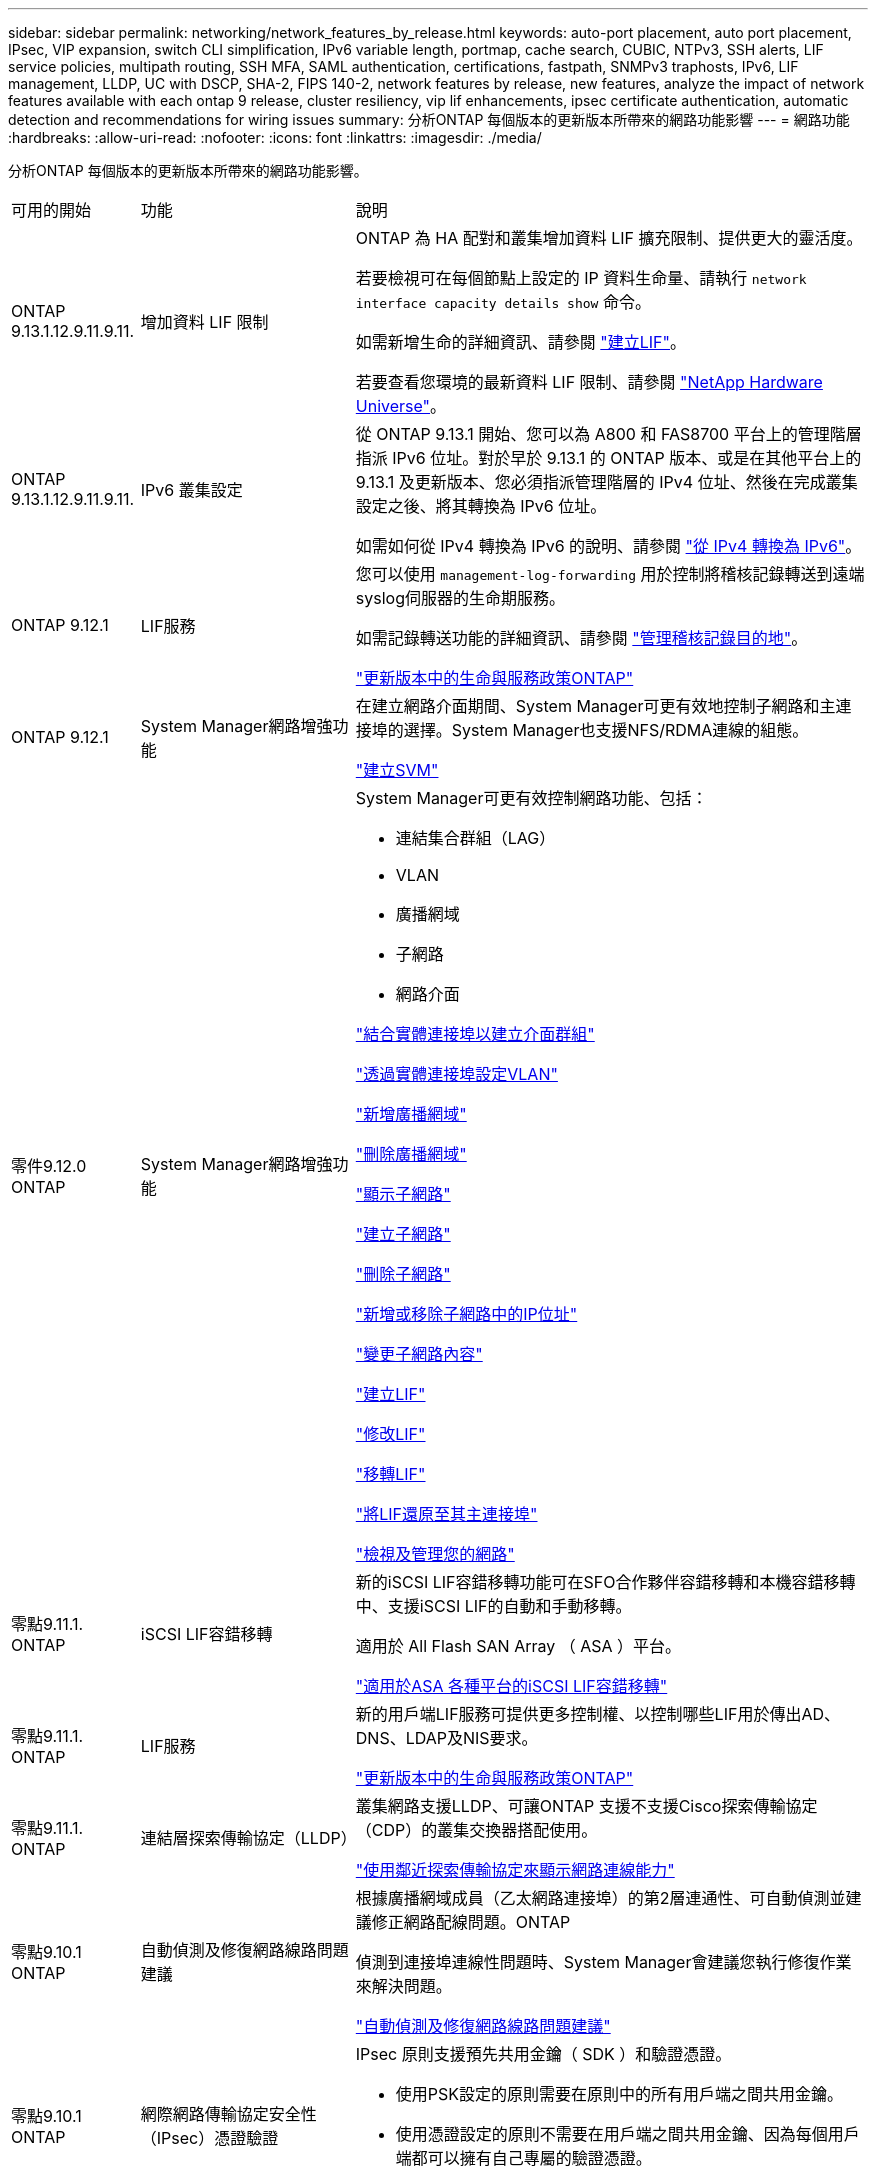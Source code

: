 ---
sidebar: sidebar 
permalink: networking/network_features_by_release.html 
keywords: auto-port placement, auto port placement, IPsec, VIP expansion, switch CLI simplification, IPv6 variable length, portmap, cache search, CUBIC, NTPv3, SSH alerts, LIF service policies, multipath routing, SSH MFA, SAML authentication, certifications, fastpath, SNMPv3 traphosts, IPv6, LIF management, LLDP, UC with DSCP, SHA-2, FIPS 140-2, network features by release, new features, analyze the impact of network features available with each ontap 9 release, cluster resiliency, vip lif enhancements, ipsec certificate authentication, automatic detection and recommendations for wiring issues 
summary: 分析ONTAP 每個版本的更新版本所帶來的網路功能影響 
---
= 網路功能
:hardbreaks:
:allow-uri-read: 
:nofooter: 
:icons: font
:linkattrs: 
:imagesdir: ./media/


[role="lead"]
分析ONTAP 每個版本的更新版本所帶來的網路功能影響。

[cols="15,25,60"]
|===


| 可用的開始 | 功能 | 說明 


 a| 
ONTAP 9.13.1.12.9.11.9.11.
 a| 
增加資料 LIF 限制
 a| 
ONTAP 為 HA 配對和叢集增加資料 LIF 擴充限制、提供更大的靈活度。

若要檢視可在每個節點上設定的 IP 資料生命量、請執行 `network interface capacity details show` 命令。

如需新增生命的詳細資訊、請參閱 link:https://docs.netapp.com/us-en/ontap/networking/create_a_lif.html["建立LIF"]。

若要查看您環境的最新資料 LIF 限制、請參閱 link:https://hwu.netapp.com/["NetApp Hardware Universe"^]。



 a| 
ONTAP 9.13.1.12.9.11.9.11.
 a| 
IPv6 叢集設定
 a| 
從 ONTAP 9.13.1 開始、您可以為 A800 和 FAS8700 平台上的管理階層指派 IPv6 位址。對於早於 9.13.1 的 ONTAP 版本、或是在其他平台上的 9.13.1 及更新版本、您必須指派管理階層的 IPv4 位址、然後在完成叢集設定之後、將其轉換為 IPv6 位址。

如需如何從 IPv4 轉換為 IPv6 的說明、請參閱 link:https://docs.netapp.com/us-en/ontap/software_setup/convert-ipv4-to-ipv6-task.html["從 IPv4 轉換為 IPv6"]。



 a| 
ONTAP 9.12.1
 a| 
LIF服務
 a| 
您可以使用 `management-log-forwarding` 用於控制將稽核記錄轉送到遠端syslog伺服器的生命期服務。

如需記錄轉送功能的詳細資訊、請參閱 link:https://docs.netapp.com/us-en/ontap/system-admin/forward-command-history-log-file-destination-task.html["管理稽核記錄目的地"]。

link:lifs_and_service_policies96.html["更新版本中的生命與服務政策ONTAP"]



 a| 
ONTAP 9.12.1
 a| 
System Manager網路增強功能
 a| 
在建立網路介面期間、System Manager可更有效地控制子網路和主連接埠的選擇。System Manager也支援NFS/RDMA連線的組態。

link:https://docs.netapp.com/us-en/ontap/networking/create_svms.html["建立SVM"]



 a| 
零件9.12.0 ONTAP
 a| 
System Manager網路增強功能
 a| 
System Manager可更有效控制網路功能、包括：

* 連結集合群組（LAG）
* VLAN
* 廣播網域
* 子網路
* 網路介面


link:https://docs.netapp.com/us-en/ontap/networking/combine_physical_ports_to_create_interface_groups.html["結合實體連接埠以建立介面群組"]

link:https://docs.netapp.com/us-en/ontap/networking/configure_vlans_over_physical_ports.html["透過實體連接埠設定VLAN"]

link:https://docs.netapp.com/us-en/ontap/networking/add_broadcast_domain.html["新增廣播網域"]

link:https://docs.netapp.com/us-en/ontap/networking/delete_a_broadcast_domain.html["刪除廣播網域"]

link:https://docs.netapp.com/us-en/ontap/networking/display_subnets.html["顯示子網路"]

link:https://docs.netapp.com/us-en/ontap/networking/create_a_subnet.html["建立子網路"]

link:https://docs.netapp.com/us-en/ontap/networking/delete_a_subnet.html["刪除子網路"]

link:https://docs.netapp.com/us-en/ontap/networking/add_or_remove_ip_addresses_from_a_subnet.html["新增或移除子網路中的IP位址"]

link:https://docs.netapp.com/us-en/ontap/networking/change_subnet_properties.html["變更子網路內容"]

link:https://docs.netapp.com/us-en/ontap/networking/create_a_lif.html["建立LIF"]

link:https://docs.netapp.com/us-en/ontap/networking/modify_a_lif.html["修改LIF"]

link:https://docs.netapp.com/us-en/ontap/networking/migrate_a_lif.html["移轉LIF"]

link:https://docs.netapp.com/us-en/ontap/networking/revert_a_lif_to_its_home_port.html["將LIF還原至其主連接埠"]

link:https://docs.netapp.com/us-en/ontap/concept_admin_viewing_managing_network.html["檢視及管理您的網路"]



 a| 
零點9.11.1. ONTAP
 a| 
iSCSI LIF容錯移轉
 a| 
新的iSCSI LIF容錯移轉功能可在SFO合作夥伴容錯移轉和本機容錯移轉中、支援iSCSI LIF的自動和手動移轉。

適用於 All Flash SAN Array （ ASA ）平台。

link:../san-admin/asa-iscsi-lif-fo-task.html["適用於ASA 各種平台的iSCSI LIF容錯移轉"]



 a| 
零點9.11.1. ONTAP
 a| 
LIF服務
 a| 
新的用戶端LIF服務可提供更多控制權、以控制哪些LIF用於傳出AD、DNS、LDAP及NIS要求。

link:lifs_and_service_policies96.html["更新版本中的生命與服務政策ONTAP"]



 a| 
零點9.11.1. ONTAP
 a| 
連結層探索傳輸協定（LLDP）
 a| 
叢集網路支援LLDP、可讓ONTAP 支援不支援Cisco探索傳輸協定（CDP）的叢集交換器搭配使用。

link:display_network_connectivity_with_neighbor_discovery_protocols.html["使用鄰近探索傳輸協定來顯示網路連線能力"]



 a| 
零點9.10.1 ONTAP
 a| 
自動偵測及修復網路線路問題建議
 a| 
根據廣播網域成員（乙太網路連接埠）的第2層連通性、可自動偵測並建議修正網路配線問題。ONTAP

偵測到連接埠連線性問題時、System Manager會建議您執行修復作業來解決問題。

link:auto-detect-wiring-issues-task.html["自動偵測及修復網路線路問題建議"]



 a| 
零點9.10.1 ONTAP
 a| 
網際網路傳輸協定安全性（IPsec）憑證驗證
 a| 
IPsec 原則支援預先共用金鑰（ SDK ）和驗證憑證。

* 使用PSK設定的原則需要在原則中的所有用戶端之間共用金鑰。
* 使用憑證設定的原則不需要在用戶端之間共用金鑰、因為每個用戶端都可以擁有自己專屬的驗證憑證。


link:configure_ip_security_@ipsec@_over_wire_encryption.html["透過有線加密設定IP安全性（IPsec）"]



 a| 
零點9.10.1 ONTAP
 a| 
LIF 服務
 a| 
防火牆原則已過時、並完全由LIF服務原則取代。

新的NTP LIF服務可讓您更有效地控制哪些LIF用於傳出NTP要求。

link:lifs_and_service_policies96.html["更新版本中的生命與服務政策ONTAP"]



 a| 
零點9.10.1 ONTAP
 a| 
NFS over RDMA
 a| 
支援NFS over RDMA、為採用NVIDIA GDX生態系統的客戶提供更高效能的NFSv4.0。ONTAP使用 RDMA 介面卡可將記憶體直接從儲存設備複製到 GPU 、避免 CPU 負荷。

link:../nfs-rdma/index.html["NFS over RDMA"]



 a| 
部分9.9.1 ONTAP
 a| 
叢集恢復能力
 a| 
下列叢集恢復能力與診斷功能改善、可改善客戶體驗：

* 連接埠監控與避免：
+
** 在雙節點無交換式叢集組態中、系統可避免發生封包遺失（連線中斷）的連接埠。此功能先前僅適用於交換式組態。


* 自動節點容錯移轉：
+
** 如果節點無法在其叢集網路上提供資料、則該節點不應擁有任何磁碟。反之、如果合作夥伴的健康狀況良好、則HA合作夥伴應該接管。


* 分析連線問題的命令：
+
** 使用下列命令顯示哪些叢集路徑發生封包遺失：
`network interface check cluster-connectivity show`






 a| 
部分9.9.1 ONTAP
 a| 
VIP LIF增強功能
 a| 
新增下列欄位以擴充虛擬IP（VIP）邊界閘道傳輸協定（BGP）功能：

* -ASN 或 -peer-ASN （ 4 位元組值）
屬性本身不是新的、但現在使用 4 位元組整數。
* 中型
* -use對等即下一跳


。 `asn_integer` 參數指定自治系統編號（ ASN ）或對等 ASN 。

* 從支援BGP的ASN 9.8開始ONTAP 、支援2位元組非負整數。這是16位元數（0 - 64511可用值）。
* 從ONTAP 支援BGP的ASN 9.9.1開始、支援4位元組的非負整數（65536 - 4294967295）。預設ASN為65501。ASN 23456保留用於ONTAP 建立不宣告4位元組ASN功能的對等端點、以供建立不含


您可以利用多重出口鑑別器（MED-）支援、針對路徑優先順序進行進階路由選擇。BGP更新訊息中的選用屬性Medion、可讓路由器為流量選取最佳路由。MEDA是無符號32位元整數（0 - 4294967295）、偏好較低的值。

VIP BGP使用BGP對等群組來提供預設路由自動化、以簡化組態。當BGP對等端點位於同一子網路時、使用BGP對等端點做為下一跳路由器、即可輕鬆學習預設路由。ONTAP若要使用此功能、請設定 `-use-peer-as-next-hop` 屬性至 `true`。依預設、此屬性為 `false`。

link:configure_virtual_ip_@vip@_lifs.html["設定虛擬IP（VIP）LIF"]



 a| 
部分9.8 ONTAP
 a| 
自動連接埠放置
 a| 
根據可到達性和網路拓撲偵測、可自動設定廣播網域、選取連接埠、並協助設定網路介面（LIF）、虛擬LAN（VLAN）和連結集合群組（LAG）ONTAP 。

當您第一次建立叢集時ONTAP 、NetApp會自動探索連線至連接埠的網路、並根據第2層可到達性來設定所需的廣播網域。您不再需要手動設定廣播網域。

將繼續使用兩個IPspace建立新叢集：

*叢集IPspace*：包含一個用於叢集互連的廣播網域。切勿觸摸此組態。

*預設IPspace*：包含剩餘連接埠的一或多個廣播網域。根據您的網路拓撲、ONTAP 根據需要設定其他廣播網域：預設1、預設-2等。您可以視需要重新命名這些廣播網域、但請勿修改在這些廣播網域中設定的連接埠。

當您設定網路介面時、主連接埠選項為選用項目。如果您未手動選取主連接埠、ONTAP 則在同一個廣播網域中、將嘗試指派適當的主連接埠給同一個子網路中的其他網路介面。

建立VLAN或將第一個連接埠新增至新建立的LAG時ONTAP 、功能變數會根據第2層連通性、嘗試自動將VLAN或LAG指派給適當的廣播網域。

透過自動設定廣播網域和連接埠、ONTAP 可確保用戶端在容錯移轉至叢集中的另一個連接埠或節點時、仍能繼續存取其資料。

最後ONTAP 、當系統偵測到連接埠連線能力不正確時、會傳送EMS訊息、並提供「網路連接埠連線能力修復」命令、以自動修復常見的組態錯誤。



 a| 
部分9.8 ONTAP
 a| 
透過有線加密的網際網路傳輸協定安全性（IPsec）
 a| 
為了確保資料持續安全且加密、ONTAP 即使在傳輸過程中、也能在傳輸模式下使用IPsec傳輸協定。IPsec為所有IP流量提供資料加密、包括NFS、iSCSI和SMB傳輸協定。IPsec為iSCSI流量提供唯一的傳輸加密選項。

設定好IPsec之後、用戶端與ONTAP 支援中心之間的網路流量會受到預防措施的保護、以對抗重播和攔截式（MITM）攻擊。

link:configure_ip_security_@ipsec@_over_wire_encryption.html["透過有線加密設定IP安全性（IPsec）"]



 a| 
部分9.8 ONTAP
 a| 
虛擬IP（VIP）擴充
 a| 
新欄位已新增至 `network bgp peer-group` 命令。此擴充可讓您為虛擬IP（VIP）設定兩個額外的邊界閘道傳輸協定（BGP）屬性。

*路徑前加*：其他因素相同、BGP偏好選擇具有最短AS（自治系統）路徑的路由。您可以使用選用的as path prepend屬性來重複自動系統編號（ASN）、以增加as path屬性的長度。接收器會選取最短AS路徑的路由更新。

* BGP community *：BGP community屬性是32位元標記、可指派給路由更新。每個路由更新都可以有一個或多個BGP社群標記。接收前置碼的鄰近區域可以檢查社群價值、並採取篩選或套用特定路由原則以進行重新分配等行動。



 a| 
部分9.8 ONTAP
 a| 
交換器CLI簡化
 a| 
為了簡化交換器命令、叢集與儲存交換器CLI已整合。整合式交換器CLI包括乙太網路交換器、FC交換器和Atto傳輸協定橋接器。

您現在不用使用個別的「系統叢集交換器」和「系統儲存交換器」命令、而是使用「系統交換器」。對於Atto傳輸協定橋接器、請使用「系統橋接器」、而非使用「儲存橋接器」。

交換器健全狀況監控功能也同樣擴充、以監控儲存交換器和叢集互連交換器。您可以在「client_device」表格的「叢集網路」下檢視叢集互連的健全狀況資訊。您可以在「client_device」表格的「storage網路」下檢視儲存交換器的健全狀況資訊。



 a| 
部分9.8 ONTAP
 a| 
IPv6可變長度
 a| 
支援的IPv6變數首碼長度範圍已從64位元增加至1位元、直到127位元。位元128的值仍保留給虛擬IP（VIP）。

升級時、非VIP LIF長度（64位元以外）會被封鎖、直到最後一個節點更新為止。

還原升級時、還原會檢查任何非VIP LIF是否有64位元以外的任何字首。如果找到、檢查會封鎖回復、直到您刪除或修改違規的LIF為止。不會檢查VIP生命段。



 a| 
更新ONTAP
 a| 
自動portmap服務
 a| 
portmap服務會將RPC服務對應至其接聽的連接埠。

Portmap服務可在ONTAP 不含更新版本的版本中存取、ONTAP 可從版本9.4到ONTAP 版本9.6進行設定、並可從ONTAP 版本9.7開始自動管理。

*在《S仰賴 內建的不只是第三方防火牆的網路組態》中、ONTAP 連接埠111可隨時存取portmap服務（rpcbind）ONTAP 。

*從ONTAP S得9.4到ONTAP S得9.6 *：您可以修改防火牆原則、以控制portmap服務是否可在特定的生命期中存取。

*從ONTAP S397*開始：不再提供portmap防火牆服務。而是會自動為所有支援NFS服務的LIF開啟portmap連接埠。

link:configure_firewall_policies_for_lifs.html#portmap-service-configuration["portmap服務組態"]



 a| 
更新ONTAP
 a| 
快取搜尋
 a| 
您可以快取 NIS `netgroup.byhost` 使用的項目 `vserver services name-service nis-domain netgroup-database` 命令。



 a| 
ONTAP 9.6
 a| 
立方
 a| 
立方是ONTAP 預設的TCP壅塞控制演算法、適用於不完整的硬體。立方取代ONTAP 了原先預設的TCP壅塞控制演算法NewReno。

立方可解決長型網路（LFC）的問題、包括高往返時間（RTT）。立方可偵測並避免壅塞。立方可改善大多數環境的效能。



 a| 
ONTAP 9.6
 a| 
LIF服務原則取代LIF角色
 a| 
您可以將服務原則（而非LIF角色）指派給生命期、以決定生命期所支援的流量類型。服務原則定義LIF支援的網路服務集合。提供一組可與LIF相關聯的內建服務原則。ONTAP

支援以支援從S25 9.5開始的服務原則、不過服務原則只能用來設定有限數量的服務。ONTAP ONTAP從ONTAP 推出支援SJS9.6開始、LIF角色已過時、所有類型的服務均支援服務原則。

link:https://docs.netapp.com/us-en/ontap/networking/lifs_and_service_policies96.html["生命與服務原則"]



 a| 
版本9.5 ONTAP
 a| 
NTPv3支援
 a| 
網路時間傳輸協定（NTP）第3版包含使用SHA-1金鑰的對稱驗證、可提高網路安全性。



 a| 
版本9.5 ONTAP
 a| 
SSH登入安全警示
 a| 
以安全Shell（SSH）管理員使用者身分登入時、您可以檢視上次成功登入後的先前登入、登入失敗嘗試、以及角色和權限變更等資訊。



 a| 
版本9.5 ONTAP
 a| 
LIF服務原則
 a| 
您可以建立新的服務原則或使用內建原則。您可以將服務原則指派給一或多個LIF、讓LIF能夠傳輸單一服務或服務清單的流量。

link:https://docs.netapp.com/us-en/ontap/networking/lifs_and_service_policies96.html["生命與服務原則"]



 a| 
版本9.5 ONTAP
 a| 
VIP生命與BGP支援
 a| 
VIP資料LIF並非任何子網路的一部分、可從裝載邊界閘道傳輸協定（BGP）LIF的所有連接埠、在相同的IPspace中存取。VIP資料LIF可消除主機對個別網路介面的相依性。

link:configure_virtual_ip_@vip@_lifs.html#create-a-virtual-ip-vip-data-lif["建立虛擬IP（VIP）資料LIF"]



 a| 
版本9.5 ONTAP
 a| 
多重路徑路由
 a| 
多重路徑路由會利用所有可用的路由來達成目的地負載平衡。

link:enable_multipath_routing.html["啟用多重路徑路由"]



 a| 
ONTAP 9.4
 a| 
portmap服務
 a| 
portmap服務會將遠端程序呼叫（RPC）服務對應至其接聽的連接埠。

Portmap服務永遠可在ONTAP 更新版本的版本中使用。從功能表9.4開始ONTAP 、便可設定portmap服務。

您可以修改防火牆原則、以控制portmap服務是否可在特定的l生命 期上存取。

link:configure_firewall_policies_for_lifs.html#portmap-service-configuration["portmap服務組態"]



 a| 
ONTAP 9.4
 a| 
適用於LDAP或NIS的SSH MFA
 a| 
適用於LDAP或NIS的SSH多因素驗證（MFA）使用公開金鑰和nsswitch來驗證遠端使用者。



 a| 
ONTAP 9.3
 a| 
SSH MFA
 a| 
本地系統管理員帳戶的SSH MFA使用公開金鑰和密碼來驗證本機使用者。



 a| 
ONTAP 9.3
 a| 
SAML驗證
 a| 
您可以使用安全聲明標記語言（SAML）驗證來設定MFA的網路服務、例如服務處理器基礎架構（SPI）、ONTAP 版次API和OnCommand 版次系統管理程式。



 a| 
ONTAP 9.2
 a| 
SSH登入嘗試
 a| 
您可以設定SSH登入嘗試失敗次數上限、以防止暴力攻擊。



 a| 
ONTAP 9.2
 a| 
數位安全證書
 a| 
利用線上憑證狀態傳輸協定（OCSP）和預先安裝的預設安全性憑證、支援數位憑證安全性。ONTAP



 a| 
ONTAP 9.2
 a| 
FastPath
 a| 
在更新網路堆疊以改善效能和恢復能力的過程中、ONTAP 由於難以識別不正確路由表的問題、因此在版本更新的版本中、不再支援使用快速路徑路由。因此、您不再可以在nodesdro解除 中設定下列選項、而在升級ONTAP 至版本化為版本化9.2或更新版本時、會停用現有的快速路徑組態：

`ip.fastpath.enable`

link:https://kb.netapp.com/Advice_and_Troubleshooting/Data_Storage_Software/ONTAP_OS/Network_traffic_not_sent_or_sent_out_of_an_unexpected_interface_after_upgrade_to_9.2_due_to_elimination_of_IP_Fastpath["升級至9.2後、由於IP Fastpath不存在、因此未從非預期介面傳送或傳送網路流量"^]



 a| 
ONTAP 9.1
 a| 
使用v3 traphosts的安全性
 a| 
您可以使用使用者型安全模式（USM）安全性來設定v3 traphosts。有了這項增強功能、您可以使用預先定義的USM使用者驗證和隱私權認證來產生v3設陷。

link:configure_traphosts_to_receive_snmp_notifications.html["設定traphosts以接收SNMP通知"]



 a| 
ONTAP 9.0
 a| 
IPv6
 a| 
動態DNS（DDNS）名稱服務可在IPv6 LIF上使用。

link:create_a_lif.html["建立LIF"]



 a| 
ONTAP 9.0
 a| 
每個節點的生命量
 a| 
某些系統的每個節點支援的生命量已增加。如Hardware Universe 需每個平台支援的特定ONTAP 版本的數目、請參閱《支援的數量》。

link:create_a_lif.html["建立LIF"]

link:https://hwu.netapp.com/["NetApp Hardware Universe"^]



 a| 
ONTAP 9.0
 a| 
LIF 管理
 a| 
系統管理程式可自動偵測並隔離網路連接埠故障。ONTAPLIF會自動從降級的連接埠移轉至正常的連接埠。

link:monitor_the_health_of_network_ports.html["監控網路連接埠的健全狀況"]



 a| 
ONTAP 9.0
 a| 
LLDP
 a| 
Link Layer Discovery Protocol（LLDP）提供廠商中立的介面、可用來驗證ONTAP 及疑難排解作業系統與交換器或路由器之間的纜線。這是Cisco探索傳輸協定（CDP）的替代方案、Cisco Systems開發的專屬連結層傳輸協定。

link:use_lldp_to_detect_network_connectivity.html#enable-or-disable-lldp["啟用或停用LLDP"]



 a| 
ONTAP 9.0
 a| 
UC符合Dscp標記
 a| 
統一化功能（UC）符合差異化服務程式碼點（Dscp）標記。

差異化服務程式碼點（Dscp）標記是分類及管理網路流量的機制、也是統一化功能（UC）法規遵循的一項要素。您可以使用預設或使用者提供的Dscp程式碼、為特定傳輸協定的傳出（出口）IP封包流量啟用Dscp標記。

如果您在啟用指定傳輸協定的dscp標記時未提供dscp值、則會使用預設值：

* 0X0A（10）*：資料傳輸協定/流量的預設值。

* 0x30（48）*：控制傳輸協定/流量的預設值。

link:dscp_marking_for_uc_compliance.html["針對美國法規遵循的Dscp標記"]



 a| 
ONTAP 9.0
 a| 
SHA-2密碼雜湊功能
 a| 
為了增強密碼安全性、ONTAP 支援SHA-2密碼雜湊功能、並預設使用SHA-512來雜湊新建立或變更的密碼。

現有密碼未變更的使用者帳戶在升級ONTAP 至版本更新至版本更新後、仍會繼續使用md5雜湊功能、使用者可以繼續存取帳戶。不過、強烈建議您讓使用者變更密碼、將MD5帳戶移轉至SHA-512。



 a| 
ONTAP 9.0
 a| 
FIPS 140-2支援
 a| 
您可以針對整個叢集的控制面板Web服務介面、啟用聯邦資訊處理標準（FIPS）140-2相容模式。

預設會停用FIPS 140-2唯一模式。

link:configure_network_security_using_federal_information_processing_standards_@fips@.html["使用聯邦資訊處理標準（FIPS）設定網路安全性"]

|===